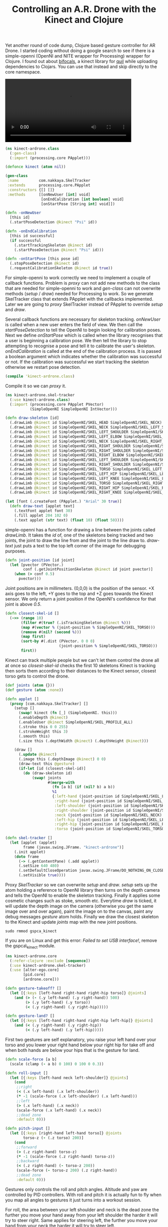#+title: Controlling an A.R. Drone with the Kinect and Clojure
#+tags: clojure alter-ego kinect parrot
#+OPTIONS: toc:nil

Yet another round of code dump, Clojure based gesture controller for
AR Drone. I started coding without doing a google search to see if
there is a simple-openni (OpenNI and NITE wrapper for Processing)
wrapper for Clojure. I found out about [[https://github.com/aperiodic/bifocals][bifocals]], a kinect library for
[[https://github.com/quil/quil][quil]] while uploading dependencies to Clojars. You can use that instead
and skip directly to the core namespace.

#+BEGIN_EXPORT HTML
  <p>
    <video src="/video/ar-drone-kinect.mp4" width="80%" controls>
      Looks like HTML5 Video tag did not work you can download
      the video <a href="/video/ar-drone-kinect.mp4">here</a>.
    </video>
  </p>
#+END_EXPORT

#+begin_src clojure :mkdirp yes :tangle src/kinect_ardrone/class.clj
  (ns kinect-ardrone.class
    (:gen-class)
    (:import (processing.core PApplet)))
  
  (defonce kinect (atom nil))
  
  (gen-class
   :name         com.nakkaya.SkelTracker
   :extends      processing.core.PApplet
   :constructors {[] []}
   :methods      [[onNewUser [int] void]
                  [onEndCalibration [int boolean] void]
                  [onStartPose [String int] void]])
  
  (defn -onNewUser
    [this id]
    (.startPoseDetection @kinect "Psi" id))
  
  (defn -onEndCalibration
    [this id successful]
    (if successful
      (.startTrackingSkeleton @kinect id)
      (.startPoseDetection @kinect "Psi" id)))
  
  (defn -onStartPose [this pose id]
    (.stopPoseDetection @kinect id)
    (.requestCalibrationSkeleton @kinect id true))
#+end_src

For simple-openni to work correctly we need to implement a couple of
callback functions. Problem is /proxy/ can not add new methods to the
class that are needed for simple-openni to work and /gen-class/ can
not overwrite methods (/setup/ / /draw/) needed for Processing to
work. So we generate SkelTracker class that extends PApplet with the
callbacks implemented. Later we are going to /proxy/ SkelTracker
instead of PApplet to override /setup/ and /draw/.

Several callback functions are necessary for skeleton
tracking. /onNewUser/ is called when a new user enters the field of
view.  We then call the /startPoseDetection/ to tell the OpenNI to
begin looking for calibration poses.  Next we define
/onStartPose/ which is called when the library recognises that a user
is beginning a calibration pose. We then tell the library to stop
attempting to recognise a pose and tell it to calibrate the user's
skeleton.  /onEndCalibration/ is called at the end of the calibration
process. It is passed a boolean argument which indicates whether the
calibration was successful or not. If the calibration was successful
we start tracking the skeleton otherwise we restart pose detection.

#+begin_src clojure
  (compile 'kinect-ardrone.class)
#+end_src

Compile it so we can /proxy/ it.

#+begin_src clojure :mkdirp yes :tangle src/kinect_ardrone/skel_tracker.clj
  (ns kinect-ardrone.skel-tracker
    (:use kinect-ardrone.class)
    (:import (processing.core PApplet PVector)
             (SimpleOpenNI SimpleOpenNI IntVector)))

  (defn draw-skeleton [id]
    (.drawLimb @kinect id SimpleOpenNI/SKEL_HEAD SimpleOpenNI/SKEL_NECK)
    (.drawLimb @kinect id SimpleOpenNI/SKEL_NECK SimpleOpenNI/SKEL_LEFT_SHOULDER)
    (.drawLimb @kinect id SimpleOpenNI/SKEL_LEFT_SHOULDER SimpleOpenNI/SKEL_LEFT_ELBOW)
    (.drawLimb @kinect id SimpleOpenNI/SKEL_LEFT_ELBOW SimpleOpenNI/SKEL_LEFT_HAND)
    (.drawLimb @kinect id SimpleOpenNI/SKEL_NECK SimpleOpenNI/SKEL_RIGHT_SHOULDER)
    (.drawLimb @kinect id SimpleOpenNI/SKEL_RIGHT_SHOULDER SimpleOpenNI/SKEL_RIGHT_ELBOW)
    (.drawLimb @kinect id SimpleOpenNI/SKEL_RIGHT_SHOULDER SimpleOpenNI/SKEL_RIGHT_ELBOW)
    (.drawLimb @kinect id SimpleOpenNI/SKEL_RIGHT_ELBOW SimpleOpenNI/SKEL_RIGHT_HAND)
    (.drawLimb @kinect id SimpleOpenNI/SKEL_LEFT_SHOULDER SimpleOpenNI/SKEL_TORSO)
    (.drawLimb @kinect id SimpleOpenNI/SKEL_RIGHT_SHOULDER SimpleOpenNI/SKEL_TORSO)
    (.drawLimb @kinect id SimpleOpenNI/SKEL_TORSO SimpleOpenNI/SKEL_LEFT_HIP)
    (.drawLimb @kinect id SimpleOpenNI/SKEL_LEFT_HIP SimpleOpenNI/SKEL_LEFT_KNEE)
    (.drawLimb @kinect id SimpleOpenNI/SKEL_LEFT_KNEE SimpleOpenNI/SKEL_LEFT_FOOT)
    (.drawLimb @kinect id SimpleOpenNI/SKEL_TORSO SimpleOpenNI/SKEL_RIGHT_HIP)
    (.drawLimb @kinect id SimpleOpenNI/SKEL_RIGHT_HIP SimpleOpenNI/SKEL_RIGHT_KNEE)
    (.drawLimb @kinect id SimpleOpenNI/SKEL_RIGHT_KNEE SimpleOpenNI/SKEL_RIGHT_FOOT))
  
  (let [font (.createFont (PApplet.) "Arial" 30 true)]
    (defn draw-text [applet text]
      (.textFont applet font 30)
      (.fill applet 204 102 0)
      (.text applet (str text) (float 10) (float 50))))
#+end_src 

simple-openni has a function for drawing a line between the joints
called /drawLimb/. It takes the /id/ of, one of the skeletons being
tracked and two joints, the joint to draw the line from and the joint
to the line draw to. /draw-text/ just puts a text to the top left
corner of the image for debugging purposes.

#+begin_src clojure :mkdirp yes :tangle src/kinect_ardrone/skel_tracker.clj
  (defn joint-position [id joint]
    (let [pvector (PVector.)
          conf (.getJointPositionSkeleton @kinect id joint pvector)]
      (when (> conf 0.5)
        pvector)))
#+end_src 

Joint positions are in millimeters. (0,0,0) is the position of the
sensor. +X axis goes to the left, +Y goes to the top and +Z goes
towards the Kinect sensor. We only return a joint position if the
OpenNI's confidence for that joint is above /0.5/.

#+begin_src clojure :mkdirp yes :tangle src/kinect_ardrone/skel_tracker.clj
  (defn closest-skel-id []
    (->> (range 10)
         (filter #(true? (.isTrackingSkeleton @kinect %)))
         (map #(vector % (joint-position % SimpleOpenNI/SKEL_TORSO)))
         (remove #(nil? (second %)))
         (map first)
         (sort-by #(.dist (PVector. 0 0 0)
                          (joint-position % SimpleOpenNI/SKEL_TORSO)))
         first))
#+end_src

Kinect can track multiple people but we can't let them control the
drone all at once so /closest-skel-id/ checks the first 10 skeletons
Kinect is tracking then sorts them according to their distances to the
Kinect sensor, closest torso gets to control the drone.

#+begin_src clojure :mkdirp yes :tangle src/kinect_ardrone/skel_tracker.clj
  (def joints (atom {}))
  (def gesture (atom :none))
  
  (defn applet []
    (proxy [com.nakkaya.SkelTracker] [] 
      (setup []
        (swap! kinect (fn [_] (SimpleOpenNI. this)))
        (.enableDepth @kinect)
        (.enableUser @kinect SimpleOpenNI/SKEL_PROFILE_ALL)
        (.stroke this 0 0 255)
        (.strokeWeight this 3)
        (.smooth this)
        (.size this (.depthWidth @kinect) (.depthHeight @kinect)))
  
      (draw []
        (.update @kinect)
        (.image this (.depthImage @kinect) 0 0)
        (draw-text this @gesture)
        (if-let [id (closest-skel-id)]
          (do (draw-skeleton id)
              (swap! joints
                     #(merge-with
                       (fn [a b] (if (nil? b) a b))
                       %1
                       {:left-hand (joint-position id SimpleOpenNI/SKEL_LEFT_HAND)
                        :right-hand (joint-position id SimpleOpenNI/SKEL_RIGHT_HAND)
                        :left-shoulder (joint-position id SimpleOpenNI/SKEL_LEFT_SHOULDER)
                        :right-shoulder (joint-position id SimpleOpenNI/SKEL_RIGHT_SHOULDER)
                        :neck (joint-position id SimpleOpenNI/SKEL_NECK)
                        :left-hip (joint-position id SimpleOpenNI/SKEL_LEFT_HIP)
                        :right-hip (joint-position id SimpleOpenNI/SKEL_RIGHT_HIP)
                        :torso (joint-position id SimpleOpenNI/SKEL_TORSO)})))))))
  
  (defn skel-tracker []
    (let [applet (applet)
          frame (javax.swing.JFrame. "kinect-ardrone")]
      (.init applet)
      (doto frame
        (-> (.getContentPane) (.add applet))
        (.setSize 640 480)
        (.setDefaultCloseOperation javax.swing.JFrame/DO_NOTHING_ON_CLOSE)
        (.setVisible true))))
#+end_src

Proxy /SkelTracker/ so we can overwrite /setup/ and /draw/.  /setup/
sets up the atom holding a reference to OpenNI library then turns on
the depth camera and tells the OpenNI to enable the skeleton
tracking. Finally it applies some cosmetic changes such as stoke,
smooth etc. Everytime /draw/ is ticked, it will update the depth image
on the camera (otherwise you get the same image over and over again),
paint the image on to the canvas, paint any debug messages /gesture/
atom holds. Finally we draw the closest skeleton to the Kinect and
update /joints/ map with the new joint positions.

#+BEGIN_EXAMPLE
  sudo rmmod gspca_kinect
#+END_EXAMPLE

If you are on Linux and get this error: /Failed to set USB
interface!/, remove the gspca\_kinect module.

#+begin_src clojure :mkdirp yes :tangle src/kinect_ardrone/core.clj
  (ns kinect-ardrone.core
    (:refer-clojure :exclude [sequence])
    (:use kinect-ardrone.skel-tracker)
    (:use [alter-ego.core]
          [pid.core]
          [ardrone.core]))
  
  (defn gesture-takeoff? []
    (let [{:keys [left-hand right-hand right-hip torso]} @joints]
      (and (> (- (.y left-hand) (.y right-hand)) 500)
           (> (.y left-hand) (.y torso))
           (< (.y right-hand) (.y right-hip)))))
  
  (defn gesture-land? []
    (let [{:keys [left-hand right-hand right-hip left-hip]} @joints]
      (and (< (.y right-hand) (.y right-hip))
           (< (.y left-hand) (.y left-hip)))))
#+end_src

First two gestures are self explanatory, you raise your left hand
over your torso and you lower your right hand below your right hip
for take off and when both hands are below your hips that is the
gesture for land.

#+begin_src clojure :mkdirp yes :tangle src/kinect_ardrone/core.clj
  (defn scale-force [a b]
    (scale (clamp (- a b) 0 100) 0 100 0 0.3))
  
  (defn roll-input []
    (let [{:keys [left-hand neck left-shoulder]} @joints]
      (cond
       ;;right
       (< (.x left-hand) (.x left-shoulder))
       (* -1 (scale-force (.x left-shoulder) (.x left-hand)))
       ;;left
       (> (.x left-hand) (.x neck))
       (scale-force (.x left-hand) (.x neck))
       ;;dead zone
       :default 0)))
  
  (defn pitch-input []
    (let [{:keys [right-hand left-hand torso]} @joints
          torso-z (- (.z torso) 200)]
      (cond
       ;;forward
       (> (.z right-hand) torso-z)
       (* -1 (scale-force (.z right-hand) torso-z))
       ;;backward
       (< (.z right-hand) (- torso-z 200))
       (scale-force (- torso-z 200) (.z right-hand))
       ;;dead zone
       :default 0)))
#+end_src

Gestures only controls the roll and pitch angles. Altitude and yaw are
controlled by PID controllers. With roll and pitch it is actually fun
to fly when you map all angles to gestures it just turns into a
workout session.

For roll, the area between your left shoulder and neck is the dead
zone the further you move your hand away from your left shoulder the
harder it will try to steer right. Same applies for steering left, the
further you move your hand from your neck the harder it will try to
steer left.

Same idea applies for pitch but instead of /x/ values we check /z/
values for the /torso/ so moving your right hand towards Kinect, away
from your torso moves the drone backwards, moving your hand away from
Kinect moves it forward, area around your torso is the dead zone.

How hard/fast it steers in one direction is determined by
/scale-force/. It takes two numbers (i.e. /x/ values for the left hand
and neck) the bigger the difference between these values the stronger
the force. Basically it is a /P/ controller that maps /0 - 100/ to
/0 - 0.3/.

#+begin_src clojure :mkdirp yes :tangle src/kinect_ardrone/core.clj
  (defpid alt-hold
    :kp 0.50
    :ki 1/400
    :kd 1/10
    :set-point 1.5
    :bounds [0 3 -1 1])
  
  (defpid yaw-hold
    :kp 2
    :ki 1/20
    :kd 0
    :set-point -13
    :bounds [-180 180 -1 1])
#+end_src

Above mentioned PID controllers for altitude and yaw. /yaw/ set point
is set to /-13/ because gestures assume the drone's nose is pointing
towards the location of Kinect.

#+begin_src clojure :mkdirp yes :tangle src/kinect_ardrone/core.clj
  (defn fly []
    (sequence
     (action (swap! gesture (fn [_] :user-control)))
     (parallel
      :sequence
      
      (forever
       (action
        (Thread/sleep 250)
        (let [{:keys [alt battery yaw]} (nav-data)]
          (println :alt alt :battery battery :yaw yaw)
          true)))
      
      (forever
       (action
        (Thread/sleep 50)
        (let [roll-input (roll-input)
              pitch-input (pitch-input)]
          (attitude pitch-input roll-input nil nil))))
      
      (forever
       (action
        (Thread/sleep 10)
        (attitude nil nil
                  (yaw-hold (:yaw (nav-data)))
                  (alt-hold (:alt (nav-data)))))))))
#+end_src

For flying we use 3 threads, first thread prints out debug
information (altitude, battery, yaw) every 250 milliseconds, second
thread reads roll and pitch input every 50 milliseconds and send it to
the drone, third thread sends yaw and altitude corrections to the
drone every 10 milliseconds.

#+begin_src clojure :mkdirp yes :tangle src/kinect_ardrone/core.clj
  (defn land-seq []
    (action (hover)
            (dotimes [_ 10] (land))
            (nav-data-stop)
            true))
  
  (defn take-off-seq []
    (action (reset-comm-watchdog)
            (nav-data-start)
            (trim)
            (takeoff)))
  
  (defn wait-for [f msg]
    (sequence
     (until-success
      (action (Thread/sleep 20)
              (f)))
     (action (swap! gesture (fn [_] msg)))))
  
  (defn control []
    (sequence
     (wait-for #(> (count (keys @joints)) 7) :user-calibrated)
     (forever
      (sequence (action (swap! gesture (fn [_] :waiting)))
                (wait-for gesture-takeoff? :takeoff)
                (take-off-seq)
                (wait-for #(> (:alt (nav-data)) 0.5) :alt-wait)
                (interrupter
                 (wait-for gesture-land? :landing)
                 (fly)
                 (land-seq))))))
#+end_src

/control/ puts all of the above together. It will first wait for a
user to be calibrated after that in an infinite loop it will wait for
a /takeoff/ gesture, execute takeoff sequence wait until the drones is
half a meter in the air and let the user take control of
it. /interrupter/ will execute /fly/ sequence while checking for a
land gesture as soon as it detect a land gesture it will interrupt
/fly/ sequence and execute /land-seq/.

#+begin_src clojure :mkdirp yes :tangle src/kinect_ardrone/core.clj
  (comment
    (exec-repl (control) (land-seq))
    )
#+end_src

project.clj

#+begin_src clojure :eval no :tangle project.clj
  (defproject kinect-ardrone "0.1.0-SNAPSHOT"
    :dependencies [[org.clojure/clojure "1.4.0"]
                   [alter-ego "0.0.5-SNAPSHOT"]
                   [pid "0.1.0-SNAPSHOT"]
                   [ardrone "0.1.0-SNAPSHOT"]
                   [org.clojars.processing-core/org.processing.core "1.5.1"]
                   [simple-open-ni "0.27.0"]]
    :jvm-opts ["-server"])
#+end_src
